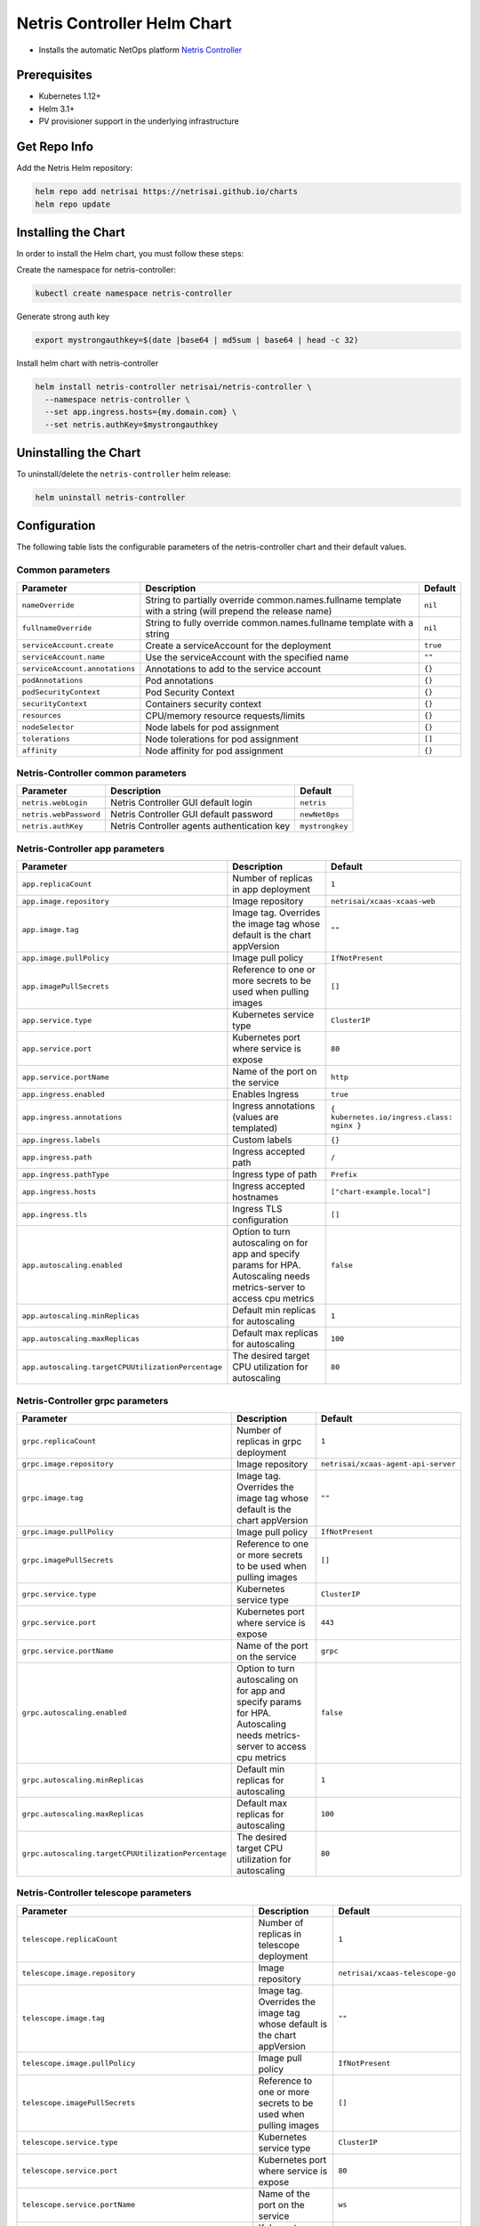 
.. meta::
  :description: Netris Controller Installation on Kubernetes

Netris Controller Helm Chart
============================


* Installs the automatic NetOps platform `Netris Controller <https://www.netris.ai/overview/>`_

Prerequisites
-------------


* Kubernetes 1.12+
* Helm 3.1+
* PV provisioner support in the underlying infrastructure

Get Repo Info
-------------

Add the Netris Helm repository:

.. code-block::

   helm repo add netrisai https://netrisai.github.io/charts
   helm repo update

Installing the Chart
--------------------

In order to install the Helm chart, you must follow these steps:

Create the namespace for netris-controller:

.. code-block::

   kubectl create namespace netris-controller

Generate strong auth key

.. code-block::

   export mystrongauthkey=$(date |base64 | md5sum | base64 | head -c 32)

Install helm chart with netris-controller

.. code-block::

   helm install netris-controller netrisai/netris-controller \
     --namespace netris-controller \
     --set app.ingress.hosts={my.domain.com} \
     --set netris.authKey=$mystrongauthkey

Uninstalling the Chart
----------------------

To uninstall/delete the ``netris-controller`` helm release:

.. code-block::

   helm uninstall netris-controller

Configuration
-------------

The following table lists the configurable parameters of the netris-controller chart and their default values.

Common parameters
^^^^^^^^^^^^^^^^^

.. list-table::
   :header-rows: 1

   * - Parameter
     - Description
     - Default
   * - ``nameOverride``
     - String to partially override common.names.fullname template with a string (will prepend the release name)
     - ``nil``
   * - ``fullnameOverride``
     - String to fully override common.names.fullname template with a string
     - ``nil``
   * - ``serviceAccount.create``
     - Create a serviceAccount for the deployment
     - ``true``
   * - ``serviceAccount.name``
     - Use the serviceAccount with the specified name
     - ``""``
   * - ``serviceAccount.annotations``
     - Annotations to add to the service account
     - ``{}``
   * - ``podAnnotations``
     - Pod annotations
     - ``{}``
   * - ``podSecurityContext``
     - Pod Security Context
     - ``{}``
   * - ``securityContext``
     - Containers security context
     - ``{}``
   * - ``resources``
     - CPU/memory resource requests/limits
     - ``{}``
   * - ``nodeSelector``
     - Node labels for pod assignment
     - ``{}``
   * - ``tolerations``
     - Node tolerations for pod assignment
     - ``[]``
   * - ``affinity``
     - Node affinity for pod assignment
     - ``{}``


Netris-Controller common parameters
^^^^^^^^^^^^^^^^^^^^^^^^^^^^^^^^^^^

.. list-table::
   :header-rows: 1

   * - Parameter
     - Description
     - Default
   * - ``netris.webLogin``
     - Netris Controller GUI default login
     - ``netris``
   * - ``netris.webPassword``
     - Netris Controller GUI default password
     - ``newNet0ps``
   * - ``netris.authKey``
     - Netris Controller agents authentication key
     - ``mystrongkey``


Netris-Controller app parameters
^^^^^^^^^^^^^^^^^^^^^^^^^^^^^^^^

.. list-table::
   :header-rows: 1

   * - Parameter
     - Description
     - Default
   * - ``app.replicaCount``
     - Number of replicas in app deployment
     - ``1``
   * - ``app.image.repository``
     - Image repository
     - ``netrisai/xcaas-xcaas-web``
   * - ``app.image.tag``
     - Image tag. Overrides the image tag whose default is the chart appVersion
     - ``""``
   * - ``app.image.pullPolicy``
     - Image pull policy
     - ``IfNotPresent``
   * - ``app.imagePullSecrets``
     - Reference to one or more secrets to be used when pulling images
     - ``[]``
   * - ``app.service.type``
     - Kubernetes service type
     - ``ClusterIP``
   * - ``app.service.port``
     - Kubernetes port where service is expose
     - ``80``
   * - ``app.service.portName``
     - Name of the port on the service
     - ``http``
   * - ``app.ingress.enabled``
     - Enables Ingress
     - ``true``
   * - ``app.ingress.annotations``
     - Ingress annotations (values are templated)
     - ``{ kubernetes.io/ingress.class: nginx }``
   * - ``app.ingress.labels``
     - Custom labels
     - ``{}``
   * - ``app.ingress.path``
     - Ingress accepted path
     - ``/``
   * - ``app.ingress.pathType``
     - Ingress type of path
     - ``Prefix``
   * - ``app.ingress.hosts``
     - Ingress accepted hostnames
     - ``["chart-example.local"]``
   * - ``app.ingress.tls``
     - Ingress TLS configuration
     - ``[]``
   * - ``app.autoscaling.enabled``
     - Option to turn autoscaling on for app and specify params for HPA. Autoscaling needs metrics-server to access cpu metrics
     - ``false``
   * - ``app.autoscaling.minReplicas``
     - Default min replicas for autoscaling
     - ``1``
   * - ``app.autoscaling.maxReplicas``
     - Default max replicas for autoscaling
     - ``100``
   * - ``app.autoscaling.targetCPUUtilizationPercentage``
     - The desired target CPU utilization for autoscaling
     - ``80``


Netris-Controller grpc parameters
^^^^^^^^^^^^^^^^^^^^^^^^^^^^^^^^^

.. list-table::
   :header-rows: 1

   * - Parameter
     - Description
     - Default
   * - ``grpc.replicaCount``
     - Number of replicas in grpc deployment
     - ``1``
   * - ``grpc.image.repository``
     - Image repository
     - ``netrisai/xcaas-agent-api-server``
   * - ``grpc.image.tag``
     - Image tag. Overrides the image tag whose default is the chart appVersion
     - ``""``
   * - ``grpc.image.pullPolicy``
     - Image pull policy
     - ``IfNotPresent``
   * - ``grpc.imagePullSecrets``
     - Reference to one or more secrets to be used when pulling images
     - ``[]``
   * - ``grpc.service.type``
     - Kubernetes service type
     - ``ClusterIP``
   * - ``grpc.service.port``
     - Kubernetes port where service is expose
     - ``443``
   * - ``grpc.service.portName``
     - Name of the port on the service
     - ``grpc``
   * - ``grpc.autoscaling.enabled``
     - Option to turn autoscaling on for app and specify params for HPA. Autoscaling needs metrics-server to access cpu metrics
     - ``false``
   * - ``grpc.autoscaling.minReplicas``
     - Default min replicas for autoscaling
     - ``1``
   * - ``grpc.autoscaling.maxReplicas``
     - Default max replicas for autoscaling
     - ``100``
   * - ``grpc.autoscaling.targetCPUUtilizationPercentage``
     - The desired target CPU utilization for autoscaling
     - ``80``


Netris-Controller telescope parameters
^^^^^^^^^^^^^^^^^^^^^^^^^^^^^^^^^^^^^^

.. list-table::
   :header-rows: 1

   * - Parameter
     - Description
     - Default
   * - ``telescope.replicaCount``
     - Number of replicas in telescope deployment
     - ``1``
   * - ``telescope.image.repository``
     - Image repository
     - ``netrisai/xcaas-telescope-go``
   * - ``telescope.image.tag``
     - Image tag. Overrides the image tag whose default is the chart appVersion
     - ``""``
   * - ``telescope.image.pullPolicy``
     - Image pull policy
     - ``IfNotPresent``
   * - ``telescope.imagePullSecrets``
     - Reference to one or more secrets to be used when pulling images
     - ``[]``
   * - ``telescope.service.type``
     - Kubernetes service type
     - ``ClusterIP``
   * - ``telescope.service.port``
     - Kubernetes port where service is expose
     - ``80``
   * - ``telescope.service.portName``
     - Name of the port on the service
     - ``ws``
   * - ``telescope.service.securePort``
     - Kubernetes secure port where service is expose
     - ``443``
   * - ``telescope.service.securePortName``
     - Name of the secure port on the service
     - ``wss``
   * - ``telescope.autoscaling.enabled``
     - Option to turn autoscaling on for app and specify params for HPA. Autoscaling needs metrics-server to access cpu metrics
     - ``false``
   * - ``telescope.autoscaling.minReplicas``
     - Default min replicas for autoscaling
     - ``1``
   * - ``telescope.autoscaling.maxReplicas``
     - Default max replicas for autoscaling
     - ``100``
   * - ``telescope.autoscaling.targetCPUUtilizationPercentage``
     - The desired target CPU utilization for autoscaling
     - ``80``


Netris-Controller k8s-watcher parameters
^^^^^^^^^^^^^^^^^^^^^^^^^^^^^^^^^^^^^^^^

.. list-table::
   :header-rows: 1

   * - Parameter
     - Description
     - Default
   * - ``k8s-watcher.replicaCount``
     - Number of replicas in k8s-watcher deployment
     - ``1``
   * - ``k8s-watcher.image.repository``
     - Image repository
     - ``netrisai/xcaas-kuberis-k8-api-agent``
   * - ``k8s-watcher.image.tag``
     - Image tag. Overrides the image tag whose default is the chart appVersion
     - ``""``
   * - ``k8s-watcher.image.pullPolicy``
     - Image pull policy
     - ``IfNotPresent``
   * - ``k8s-watcher.imagePullSecrets``
     - Reference to one or more secrets to be used when pulling images
     - ``[]``
   * - ``k8s-watcher.autoscaling.enabled``
     - Option to turn autoscaling on for app and specify params for HPA. Autoscaling needs metrics-server to access cpu metrics
     - ``false``
   * - ``k8s-watcher.autoscaling.minReplicas``
     - Default min replicas for autoscaling
     - ``1``
   * - ``k8s-watcher.autoscaling.maxReplicas``
     - Default max replicas for autoscaling
     - ``100``
   * - ``k8s-watcher.autoscaling.targetCPUUtilizationPercentage``
     - The desired target CPU utilization for autoscaling
     - ``80``


Netris-Controller telescope-notifier parameters
^^^^^^^^^^^^^^^^^^^^^^^^^^^^^^^^^^^^^^^^^^^^^^^

.. list-table::
   :header-rows: 1

   * - Parameter
     - Description
     - Default
   * - ``telescope-notifier.replicaCount``
     - Number of replicas in telescope-notifier deployment
     - ``1``
   * - ``telescope-notifier.image.repository``
     - Image repository
     - ``netrisai/xcaas-xcaas-notifier``
   * - ``telescope-notifier.image.tag``
     - Image tag. Overrides the image tag whose default is the chart appVersion
     - ``""``
   * - ``telescope-notifier.image.pullPolicy``
     - Image pull policy
     - ``IfNotPresent``
   * - ``telescope-notifier.imagePullSecrets``
     - Reference to one or more secrets to be used when pulling images
     - ``[]``
   * - ``telescope-notifier.autoscaling.enabled``
     - Option to turn autoscaling on for app and specify params for HPA. Autoscaling needs metrics-server to access cpu metrics
     - ``false``
   * - ``telescope-notifier.autoscaling.minReplicas``
     - Default min replicas for autoscaling
     - ``1``
   * - ``telescope-notifier.autoscaling.maxReplicas``
     - Default max replicas for autoscaling
     - ``100``
   * - ``telescope-notifier.autoscaling.targetCPUUtilizationPercentage``
     - The desired target CPU utilization for autoscaling
     - ``80``


Mariadb parameters
^^^^^^^^^^^^^^^^^^

*Using default values* `from <https://github.com/bitnami/charts/tree/master/bitnami/mariadb/values.yaml>`_

.. list-table::
   :header-rows: 1

   * - Parameter
     - Description
     - Default
   * - ``mariadb.image.repository``
     - MariaDB image name. We extended bitnami's mariadb image with own plugin
     - ``netrisai/netris-mariadb``
   * - ``mariadb.image.tag``
     - MariaDB image tag. (only 10.1 is supported)
     - ``10.1``
   * - ``mariadb.initdbScriptsConfigMap``
     - ConfigMap with the initdb scripts.
     - ``netris-controller-initdb``
   * - ``mariadb.auth.database``
     - Name for a database to create
     - ``netris``
   * - ``mariadb.auth.username``
     - Name for a user to create
     - ``netris``
   * - ``mariadb.auth.password``
     - Password for the new user
     - ``changeme``
   * - ``mariadb.auth.rootPassword``
     - Password for the root user
     - ``changeme``


*Auth from existing secret not supported at the momment*

Mongodb parameters
^^^^^^^^^^^^^^^^^^

*Using default values* `from <https://github.com/bitnami/charts/tree/master/bitnami/mongodb/values.yaml>`_

.. list-table::
   :header-rows: 1

   * - Parameter
     - Description
     - Default
   * - ``mongodb.useStatefulSet``
     - Use StatefulSet instead of Deployment when deploying standalone
     - ``true``
   * - ``mongodb.initdbScriptsConfigMap``
     - ConfigMap with the initdb scripts.
     - ``netris-controller-initdb-mongodb``
   * - ``mongodb.auth.database``
     - Name for a database to create
     - ``netris``
   * - ``mongodb.auth.username``
     - Name for a user to create
     - ``netris``
   * - ``mongodb.auth.password``
     - Password for the new user
     - ``changeme``
   * - ``mongodb.auth.rootPassword``
     - Password for the root user
     - ``changeme``


*Auth from existing secret not supported at the momment*

Redis parameters
^^^^^^^^^^^^^^^^

*Using default values* `from <https://github.com/bitnami/charts/tree/master/bitnami/redis/values.yaml>`_

.. list-table::
   :header-rows: 1

   * - Parameter
     - Description
     - Default
   * - ``redis.cluster.enabled``
     - Use master-slave topology
     - ``false``
   * - ``redis.usePassword``
     - Use password
     - ``false``


*Auth not supported at the momment*

Smtp parameters
^^^^^^^^^^^^^^^

*Using default values* `from <https://github.com/ntppool/charts/tree/main/charts/smtp/values.yaml>`_

.. list-table::
   :header-rows: 1

   * - Parameter
     - Description
     - Default
   * - ``smtp.config.DISABLE_IPV6``
     - Disable IPv6
     - ``1``
   * - ``smtp.config.RELAY_NETWORKS``
     - Relay networks. Change if your CNI use other subnets
     - ``:172.16.0.0/12:10.0.0.0/8:192.168.0.0/16``


HAproxy parameters
^^^^^^^^^^^^^^^^^^

*Using default values* `from <https://github.com/haproxytech/helm-charts/tree/master/haproxy/values.yaml>`_

.. list-table::
   :header-rows: 1

   * - Parameter
     - Description
     - Default
   * - ``haproxy.enabled``
     - Enable HAProxy. Used for exposing netris agents ports from single loadbalancer ip. Disable if you can't have type:LoadBalancer service in cluster
     - ``true`` 
   * - ``haproxy.service.type``
     - Kubernetes service type
     - ``LoadBalancer``


Graphite parameters
^^^^^^^^^^^^^^^^^^^

*Using default values* `from <https://github.com/kiwigrid/helm-charts/tree/master/charts/graphite/values.yaml>`_

.. list-table::
   :header-rows: 1

   * - Parameter
     - Description
     - Default
   * - ``graphite.configMaps``
     - Netris-Controller supported graphite's config files
     - ``see in values.yaml``
   * - ``graphite.service.type``
     - Kubernetes service type
     - ``ClusterIP``


Usage
-----

Specify each parameter using the --set key=value[,key=value] argument to helm install. For example,

.. code-block::

   helm install netris-controller netrisai/netris-controller \
     --namespace netris-controller \
     --set app.ingress.hosts={my.domain.com} \
     --set netris.authKey=$mystrongauthkey \
     --set mariadb.auth.rootPassword=my-root-password \
     --set mariadb.auth.password=my-password \
     --set mongodb.auth.rootPassword=my-root-password \
     --set mongodb.auth.password=my-password

The above command sets netris-controller application ingress host to ``my.domain.com`` and sets generated netris.authKey. Additionally, it sets MariaDB and MongoDB root account password to ``my-root-password`` and user account password to ``my-password``.

Alternatively, a YAML file that specifies the values for the parameters can be provided while installing the chart. For example,

.. code-block::

   helm install netris-controller netrisai/netris-controller --namespace netris-controller -f values.yaml

After installation use ``EXTERNAL-IP`` of haproxy service as ``--controller`` parameter in `netris-setup <https://www.netris.ai/docs/en/latest/switch-agent-installation.html#install-the-netris-agent>`_

.. code-block::

   kubectl get svc -nnetris-controller |grep haproxy

and ``$mystrongauthkey`` as ``--auth`` parameter in `netris-setup <https://www.netris.ai/docs/en/latest/switch-agent-installation.html#install-the-netris-agent>`_

.. code-block::

   echo $mystrongauthkey

Also you can see overrides values from helm get values 

.. code-block::

   helm get values netris-controller
